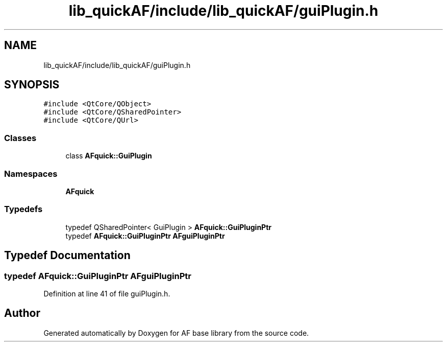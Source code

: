 .TH "lib_quickAF/include/lib_quickAF/guiPlugin.h" 3 "Wed Apr 7 2021" "AF base library" \" -*- nroff -*-
.ad l
.nh
.SH NAME
lib_quickAF/include/lib_quickAF/guiPlugin.h
.SH SYNOPSIS
.br
.PP
\fC#include <QtCore/QObject>\fP
.br
\fC#include <QtCore/QSharedPointer>\fP
.br
\fC#include <QtCore/QUrl>\fP
.br

.SS "Classes"

.in +1c
.ti -1c
.RI "class \fBAFquick::GuiPlugin\fP"
.br
.in -1c
.SS "Namespaces"

.in +1c
.ti -1c
.RI " \fBAFquick\fP"
.br
.in -1c
.SS "Typedefs"

.in +1c
.ti -1c
.RI "typedef QSharedPointer< GuiPlugin > \fBAFquick::GuiPluginPtr\fP"
.br
.ti -1c
.RI "typedef \fBAFquick::GuiPluginPtr\fP \fBAFguiPluginPtr\fP"
.br
.in -1c
.SH "Typedef Documentation"
.PP 
.SS "typedef \fBAFquick::GuiPluginPtr\fP \fBAFguiPluginPtr\fP"

.PP
Definition at line 41 of file guiPlugin\&.h\&.
.SH "Author"
.PP 
Generated automatically by Doxygen for AF base library from the source code\&.
